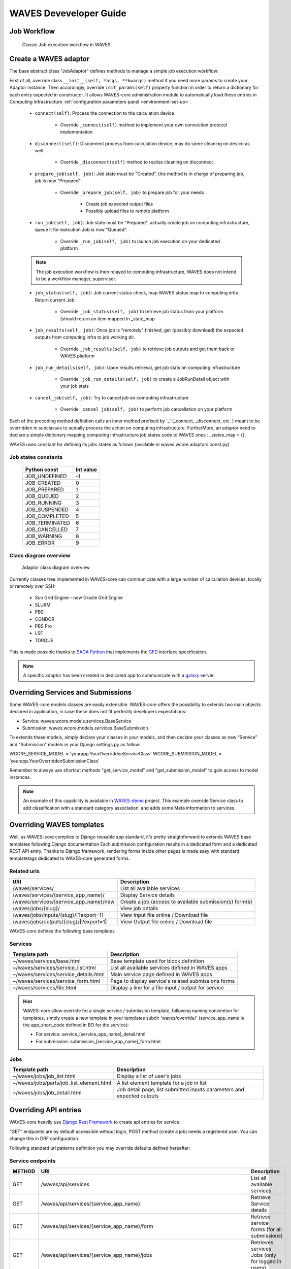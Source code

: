 .. _waves-dev-guide:

=======================
WAVES Deveveloper Guide
=======================

Job Workflow
============

 .. figure:: images/job_workflow.png
        :width: 90%
        :align: center
        :figclass: thumbnail

        Classic Job execution workflow in WAVES


.. _extending-adaptor-label:

Create a WAVES adaptor
======================

The base abstract class "JobAdaptor" defines methods to manage a simple job execution workflow:

First of all, override class ``__init__(self, *args, **kwargs)`` method if you need more params to create your Adaptor instance.
Then accordingly, override ``init_params(self)`` property function in order to return a dictionary for each entry expected in constructor.
It allows WAVES-core administration module to automatically load these entries in Computing infrastructure :ref:`configuration parameters panel <environment-set-up>`.

    .. seealso::
        Look at source to find what to override and how it's already made in WAVES-core adaptors :ref:`Sources <adaptor-base-class-label>`

    * ``connect(self)``: Process the connection to the calculation device

        - Override ``_connect(self)`` method to implement your own connection protocol implementation

    * ``disconnect(self)``: Disconnect process from calculation device, may do some cleaning on device as well

        - Override ``_disconnect(self)`` method to realize cleaning on disconnect

    * ``prepare_job(self, job)``: Job state must be "Created", this method is in charge of preparing job, job is now "Prepared"

        - Override ``_prepare_job(self, job)`` to prepare job for your needs

            - Create job expected output files
            - Possibly upload files to remote platform

    * ``run_job(self, job)``: Job state must be "Prepared", actually create job on computing infrastructure, queue it for execution Job is now "Queued".

        - Override ``_run_job(self, job)`` to launch job execution on your dedicated platform

    .. note::
        The job execution workflow is then relayed to computing infrastructure, WAVES does not intend to be a workflow manager, supervisor.

    * ``job_status(self, job)``: Job current status check, map WAVES status map to computing infra. Return current Job.

        - Override ``_job_status(self, job)`` to retrieve job status from your platform (should return an item mapped in _state_map

    * ``job_results(self, job)``: Once job is "remotely" finished, get (possibly download) the expected outputs from computing infra to job working dir.

        - Override ``_job_results(self, job)`` to retrieve job outputs and get them back to WAVES platform

    * ``job_run_details(self, job)``: Upon results retrieval, get job stats on computing infrastructure

        - Override ``_job_run_details(self, job)`` to create a JobRunDetail object with your job stats

    * ``cancel_job(self, job)``: Try to cancel job on computing infrastructure

        - Override ``_cancel_job(self, job)`` to perform job cancellation on your platform

Each of the preceding method definition calls an inner method prefixed by '_' (_connect, _disconnect, etc. ) meant to be overridden in subclasses to actually process the action
on computing infrastructure. FurtherMore, an adaptor need to declare a simple dictionary mapping computing infrastructure job states code to WAVES ones :
_states_map = {}.

WAVES uses constant for defining its jobs states as follows (available in waves.wcore.adaptors.const.py)

Job states constants
--------------------
        +---------------+------------+
        | Python const  |  Int value |
        +===============+============+
        | JOB_UNDEFINED |   -1       |
        +---------------+------------+
        | JOB_CREATED   |    0       |
        +---------------+------------+
        | JOB_PREPARED  |    1       |
        +---------------+------------+
        | JOB_QUEUED    |    2       |
        +---------------+------------+
        | JOB_RUNNING   |    3       |
        +---------------+------------+
        | JOB_SUSPENDED |    4       |
        +---------------+------------+
        | JOB_COMPLETED |    5       |
        +---------------+------------+
        | JOB_TERMINATED|    6       |
        +---------------+------------+
        | JOB_CANCELLED |    7       |
        +---------------+------------+
        | JOB_WARNING   |    8       |
        +---------------+------------+
        | JOB_ERROR     |    9       |
        +---------------+------------+

Class diagram overview
----------------------

    .. figure:: images/adaptors.png
        :width: 90%
        :align: center
        :figclass: thumbnail

        Adaptor class diagram overview

Currently classes tree implemented in WAVES-core can communicate with a large number of calculation devices, locally or remotely over SSH:

    * Sun Grid Engine - now Oracle Grid Engine
    * SLURM
    * PBS
    * CONDOR
    * PBS Pro
    * LSF
    * TORQUE

This is made possible thanks to  `SAGA Python <http://saga-python.readthedocs.io/en/latest/>`_ that implements the `GFD <https://www.ogf.org/documents/GFD.90.pdf>`_
interface specification.

.. note::
    A specific adaptor has been created in dedicated app to communicate with a `galaxy <https://waves-galaxy-adaptors.readthedocs.io/>`_ server


Overriding Services and Submissions
===================================

Some WAVES-core models classes are easily extensible. WAVES-core offers the possibility to extends two main objects declared in application,
in case these does not fit perfectly developers expectations:

* Service: waves.wcore.models.services.BaseService
* Submission: waves.wcore.models.services.BaseSubmission


To extends these models, simply declare your classes in your models, and then declare your classes as new “Service” and “Submission” models in your Django settings.py as follow:

WCORE_SERVICE_MODEL = 'yourapp.YourOverriddenServiceClass'
WCORE_SUBMISSION_MODEL = ‘yourapp.YourOverriddenSubmissionClass’

Remember to always use shortcut methods "get_service_model" and "get_submission_model" to gain access to model instances.

.. note::
    An example of this capability is available in `WAVES-demo <https://github.com/lirmm/waves-demo/blob/master/src/demo/models.py>`_ project.
    This example override Service class to add classification with a standard category association, and adds some Meta information to services.

Overriding WAVES templates
==========================

Well, as WAVES-core complies to Django reusable app standard, it's pretty straigthforward to extends WAVES base templates following Django documentation
Each submission configuration results in a dedicated form and a dedicated REST API entry.
Thanks to Django framework, rendering forms inside other pages is made easy with standard templatetags dedicated to WAVES-core generated forms.

Related urls
------------

======================================  =======================================================
URI                                     Description
======================================  =======================================================
/waves/services/                        List all available services
/waves/services/{service_app_name}/     Display Service details
/waves/services/{service_app_name}/new  Create a job (access to available submission(s) form(s)
/waves/jobs/{slug}/                     View job details
/waves/jobs/inputs/{slug}/[?export=1]   View Input file online / Download file
/waves/jobs/outputs/{slug}/[?export=1]  View Output file online / Download file
======================================  =======================================================


WAVES-core defines the following base templates

Services
--------

======================================  =======================================================
Template path                           Description
======================================  =======================================================
~/waves/services/base.html              Base template used for block definition
~/waves/services/service_list.html      List all available services defined in WAVES apps
~/waves/services/service_details.html   Main service page defined in WAVES apps
~/waves/services/service_form.html      Page to display service's related submissions forms
~/waves/services/file.html              Display a line for a file input / output for service
======================================  =======================================================


.. hint::
    WAVES-core allow override for a single service / submission template, following naming convention for templates, simply create a new template
    in your templates subdir 'waves/override/' (service_app_name is the app_short_code defined in BO for the service):

    * For service: service_[service_app_name]_detail.html
    * For submission: submission_[service_app_name]_form.html

Jobs
----
========================================  ======================================================================
Template path                             Description
========================================  ======================================================================
~/waves/jobs/job_list.html                Display a list of user's jobs
~/waves/jobs/parts/job_list_element.html  A list element template for a job in list
~/waves/jobs/job_detail.html              Job detail page, list submitted inputs parameters and expected outputs
========================================  ======================================================================


.. seealso::
    `<https://docs.djangoproject.com/en/1.11/howto/overriding-templates/>`_


Overriding API entries
======================

WAVES-core heavily use `Django Rest Framework <http://www.django-rest-framework.org/>`_ to create api entries for service.

“GET” endpoints are by default accessible without login, POST method (create a job) needs a registered user. You can change this in DRF configuration.

Following standard url patterns definition you may override defaults defined hereafter:

Service endpoints
-----------------

======  =============================================================================   ===================================================================================
METHOD  URI                                                                             Description
======  =============================================================================   ===================================================================================
GET     /waves/api/services                                                             List all available services
GET     /waves/api/services/{service_app_name}                                          Retrieve Service details
GET     /waves/api/services/{service_app_name}/form                                     Retrieve service forms (for all submissions)
GET     /waves/api/services/{service_app_name}/jobs                                     Retrieves services Jobs (only for logged in users)
GET     /waves/api/services/{service_app_name}/submissions                              List all available submissions for this service
GET     /waves/api/services/{service_app_name}/submissions/{submission_app_name}        Get Service submission detailed informations (inputs, parameters, expected outputs)
POST    /waves/api/services/{service_app_name}/submissions/{submission_app_name}/jobs   Create a new job from submitted inputs
GET     /waves/api/services/{service_app_name}/submissions/{submission_app_name}/jobs   List all users jobs for this submission
GET     /waves/api/services/{service_app_name}/submissions/{submission_app_name}/form   Service to load submission form as raw html
======  =============================================================================   ===================================================================================


Jobs endpoints
--------------

======  ==============================  ==========================================================================================
METHOD  URI                             Description
======  ==============================  ==========================================================================================
GET     /waves/api/jobs                 List all available user’s jobs
POST    /waves/api/jobs/{slug}/cancel   Try to cancel running job on remote calculation device if possible. Mark job as cancelled.
DELETE  /waves/api/jobs/{slug}          Try to cancel job on remote calculation device if possible. Delete Job from DB
GET     /waves/api/jobs/{slug}          Detailed job infos
GET     /waves/api/jobs/{slug}/history  Job events  history
GET     /waves/api/jobs/{slug}/status   Job current status
GET     /waves/api/jobs/{slug}/inputs   List job submitted inputs
GET     /waves/api/jobs/{slug}/outputs  List job outputs, associated with direct link to associated file
======  ==============================  ==========================================================================================


Overriding forms create template packs
======================================

Under construction
